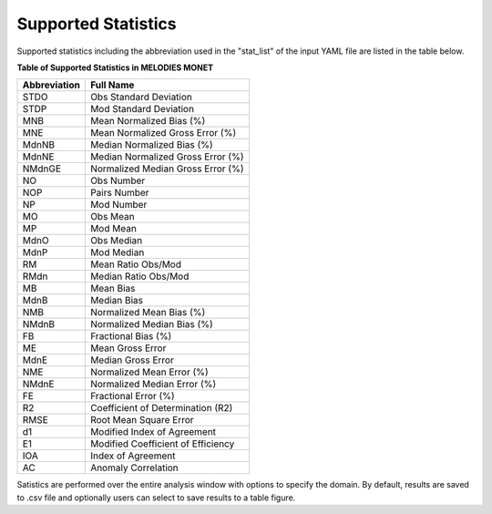 Supported Statistics
====================

Supported statistics including the abbreviation used in the "stat_list" of the 
input YAML file are listed in the table below.


**Table of Supported Statistics in MELODIES MONET**

===============  ==================================
Abbreviation     Full Name     
===============  ==================================
STDO             Obs Standard Deviation
STDP             Mod Standard Deviation
MNB              Mean Normalized Bias (%)
MNE              Mean Normalized Gross Error (%)
MdnNB            Median Normalized Bias (%)
MdnNE            Median Normalized Gross Error (%)
NMdnGE           Normalized Median Gross Error (%)
NO               Obs Number
NOP              Pairs Number
NP               Mod Number
MO               Obs Mean
MP               Mod Mean
MdnO             Obs Median
MdnP             Mod Median
RM               Mean Ratio Obs/Mod
RMdn             Median Ratio Obs/Mod
MB               Mean Bias
MdnB             Median Bias
NMB              Normalized Mean Bias (%)
NMdnB            Normalized Median Bias (%)
FB               Fractional Bias (%)
ME               Mean Gross Error
MdnE             Median Gross Error
NME              Normalized Mean Error (%)
NMdnE            Normalized Median Error (%)
FE               Fractional Error (%)
R2               Coefficient of Determination (R2)
RMSE             Root Mean Square Error
d1               Modified Index of Agreement
E1               Modified Coefficient of Efficiency
IOA              Index of Agreement
AC               Anomaly Correlation
===============  ==================================

Satistics are performed over the entire analysis window with options to 
specify the domain. By default, results are saved to .csv file and optionally 
users can select to save results to a table figure.